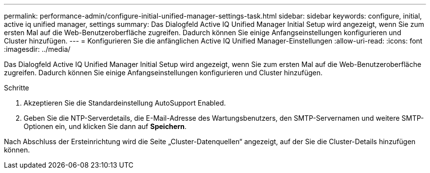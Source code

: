 ---
permalink: performance-admin/configure-initial-unified-manager-settings-task.html 
sidebar: sidebar 
keywords: configure, initial, active iq unified manager, settings 
summary: Das Dialogfeld Active IQ Unified Manager Initial Setup wird angezeigt, wenn Sie zum ersten Mal auf die Web-Benutzeroberfläche zugreifen. Dadurch können Sie einige Anfangseinstellungen konfigurieren und Cluster hinzufügen. 
---
= Konfigurieren Sie die anfänglichen Active IQ Unified Manager-Einstellungen
:allow-uri-read: 
:icons: font
:imagesdir: ../media/


[role="lead"]
Das Dialogfeld Active IQ Unified Manager Initial Setup wird angezeigt, wenn Sie zum ersten Mal auf die Web-Benutzeroberfläche zugreifen. Dadurch können Sie einige Anfangseinstellungen konfigurieren und Cluster hinzufügen.

.Schritte
. Akzeptieren Sie die Standardeinstellung AutoSupport Enabled.
. Geben Sie die NTP-Serverdetails, die E-Mail-Adresse des Wartungsbenutzers, den SMTP-Servernamen und weitere SMTP-Optionen ein, und klicken Sie dann auf *Speichern*.


Nach Abschluss der Ersteinrichtung wird die Seite „Cluster-Datenquellen“ angezeigt, auf der Sie die Cluster-Details hinzufügen können.
